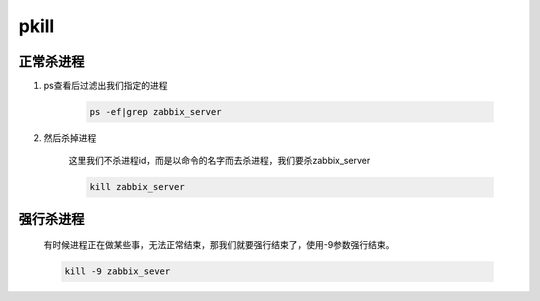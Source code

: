 pkill
######


正常杀进程
==============

#. ps查看后过滤出我们指定的进程

    .. code-block:: bash

        ps -ef|grep zabbix_server

#. 然后杀掉进程

    这里我们不杀进程id，而是以命令的名字而去杀进程，我们要杀zabbix_server

    .. code-block:: bash

        kill zabbix_server

强行杀进程
===============

    有时候进程正在做某些事，无法正常结束，那我们就要强行结束了，使用-9参数强行结束。

    .. code-block:: bash

        kill -9 zabbix_sever
